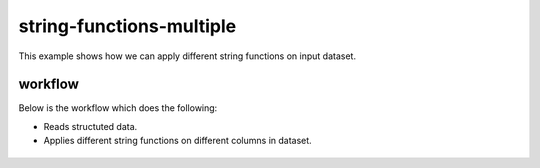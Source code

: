 string-functions-multiple
=========================

This example shows how we can apply different string functions on input dataset.

workflow
--------

Below is the workflow which does the following:

* Reads structuted data.
* Applies different string functions on different columns in dataset.

.. figure:: ../../_assets/tutorials/data-cleaning/handling-null-values/1.png
   :alt: Handling Null Values
   :align: center
   :width: 60%

